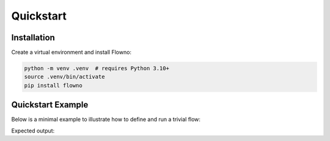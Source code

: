 Quickstart
==========

Installation
------------
Create a virtual environment and install Flowno:

.. code-block:: bash

   python -m venv .venv  # requires Python 3.10+
   source .venv/bin/activate
   pip install flowno

Quickstart Example
------------------
Below is a minimal example to illustrate how to define and run a trivial flow:

.. testcode::

   from flowno import node, FlowHDL

   @node
   async def Add(x, y):  # pay careful attention to the 'async'
       return x + y

   with FlowHDL() as f:
       # create an Add node instance with two constant inputs
       f.sum_node = Add(1, 2)  

   f.run_until_complete()
   print(f.sum_node.get_data())

Expected output:

.. testoutput::

   (3,)

